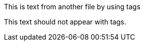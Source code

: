 // tag::tagName[]
This is text from another file by using tags
// end::tagName[]

This text should not appear with tags. 